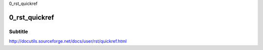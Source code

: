 0_rst_quickref

===== 
0_rst_quickref 
===== 
Subtitle 
-------- 



http://docutils.sourceforge.net/docs/user/rst/quickref.html
